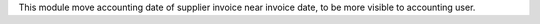 This module move accounting date of supplier invoice near invoice date, to be
more visible to accounting user.
